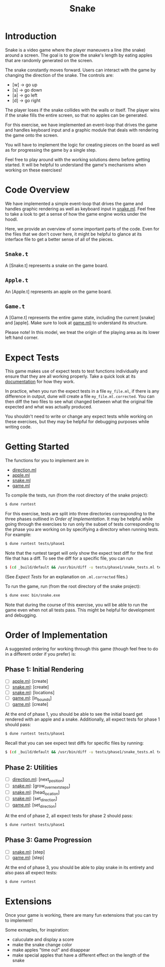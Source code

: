 #+TITLE: Snake

* Introduction
  Snake is a video game where the player maneuvers a line (the snake)
  around a screen. The goal is to grow the snake's length by eating
  apples that are randomly generated on the screen. 

  The snake constantly moves forward. Users can interact with the game
  by changing the direction of the snake. The controls are:
  - [w] -> go up
  - [s] -> go down
  - [a] -> go left
  - [d] -> go right

  The player loses if the snake collides with the walls or itself. The
  player wins if the snake fills the entire screen, so that no apples
  can be generated.

  For this exercise, we have implemented an event-loop that drives the
  game and handles keyboard input and a graphic module that deals with
  rendering the game onto the screen.

  You will have to implement the logic for creating pieces on the
  board as well as for progressing the game by a single step.

  Feel free to play around with the working solutions demo before
  getting started. It will be helpful to understand the game's
  mechanisms when working on these exercises!

* Code Overview
  We have implemented a simple event-loop that drives the game and
  handles graphic rendering as well as keyboard input in
  [[file:bin/snake.ml][snake.ml]]. Feel free to take a look to get a sense of how the game
  engine works under the hoodl.

  Here, we provide an overview of some important parts of the
  code. Even for the files that we don't cover here, it might be
  helpful to glance at its interface file to get a better sense of all
  of the pieces.

** ~Snake.t~
   A [Snake.t] represents a snake on the game board.

** ~Apple.t~
   An [Apple.t] represents an apple on the game board.

** ~Game.t~
   A [Game.t] represents the entire game state, including the current
   [snake] and [apple]. Make sure to look at [[file:lib/game.mli][game.mli]] to understand
   its structure.

   Please note! In this model, we treat the origin of the playing area
   as its lower left hand corner.

* Expect Tests
  This game makes use of expect tests to test functions individually
  and ensure that they are all working properly. Take a quick look at
  its [[https://github.com/janestreet/ppx_expect][documentation]] for how they work.

  In practice, when you run the expect tests in a file ~my_file.ml~, if there is
  any difference in output, dune will create a file ~my_file.ml.corrected~. You
  can then diff the two files to see what changed between what the original file
  expected and what was actually produced.

  You shouldn't need to write or change any expect tests while working
  on these exercises, but they may be helpful for debugging purposes
  while writing code. 

* Getting Started
  The functions for you to implement are in
  - [[file:lib/direction.ml][direction.ml]]
  - [[file:lib/apple.ml][apple.ml]]
  - [[file:lib/snake.ml][snake.ml]]
  - [[file:lib/game.ml][game.ml]]

  To compile the tests, run (from the root directory of the snake project):

  #+BEGIN_SRC bash
  $ dune runtest
  #+END_SRC

  For this exercise, tests are split into three directories corresponding to the
  three phases outlined in [[Order of Implementation]]. It may be helpful while
  going through the exercises to run only the subset of tests corresponding to
  the phase you are working on by specifiying a directory when running
  tests. For example:

  #+BEGIN_SRC bash
  $ dune runtest tests/phase1
  #+END_SRC
  
  Note that the runtest target will only show the expect test diff for the
  first file that has a diff. To see the diff for a specific file, you can run 
  
  #+BEGIN_SRC bash
  $ (cd _build/default && /usr/bin/diff -u tests/phase1/snake_tests.ml tests/phase2/snake_tests.ml.corrected)
  #+END_SRC
  
  (See [[Expect Tests]] for an explanation on ~.ml.corrected~ files.) 
   
  To run the game, run (from the root directory of the snake project):

  #+BEGIN_SRC bash
  $ dune exec bin/snake.exe
  #+END_SRC

  Note that during the course of this exercise, you will be able to 
  run the game even when not all tests pass. This might be helpful for
  development and debugging.

* Order of Implementation
  A suggested ordering for working through this game (though feel free
  to do in a different order if you prefer) is:

** Phase 1: Initial Rendering
   - [ ] [[file:lib/apple.ml][apple.ml]]: [create]
   - [ ] [[file:lib/snake.ml][snake.ml]]: [create]
   - [ ] [[file:lib/snake.ml][snake.ml]]: [locations]
   - [ ] [[file:lib/game.ml][game.ml]]: [in_bounds]
   - [ ] [[file:lib/game.ml][game.ml]]: [create]

   At the end of phase 1, you should be able to see the initial board
   get rendered with an apple and a snake. Additionally, all expect tests 
   for phase 1 should pass:

   #+BEGIN_SRC bash
   $ dune runtest tests/phase1
   #+END_SRC

   Recall that you can see expect test diffs for specific files by running:

   #+BEGIN_SRC bash
   $ (cd _build/default && /usr/bin/diff -u tests/phase1/snake_tests.ml tests/phase2/snake_tests.ml.corrected)
   #+END_SRC

** Phase 2: Utilities
   - [ ] [[file:lib/direction.ml][direction.ml]]: [next_position]
   - [ ] [[file:lib/snake.ml][snake.ml]]: [grow_over_next_steps]
   - [ ] [[file:lib/snake.ml][snake.ml]]: [head_location]
   - [ ] [[file:lib/snake.ml][snake.ml]]: [set_direction] 
   - [ ] [[file:lib/game.ml][game.ml]]: [set_direction]

   At the end of phase 2, all expect tests for phase 2 should pass:

   #+BEGIN_SRC bash
   $ dune runtest tests/phase1
   #+END_SRC

** Phase 3: Game Progression
   - [ ] [[file:lib/snake.ml][snake.ml]]: [step]
   - [ ] [[file:lib/game.ml][game.ml]]: [step]

   At the end of phase 3, you should be able to play snake in its
   entirety and also pass all expect tests:

   #+BEGIN_SRC bash
   $ dune runtest
   #+END_SRC

* Extensions
  Once your game is working, there are many fun extensions that you
  can try to implement!

  Some exmaples, for inspiration:
  - caluculate and display a score
  - make the snake change color 
  - make apples "time out" and disappear
  - make special apples that have a different effect on the length of
    the snake

